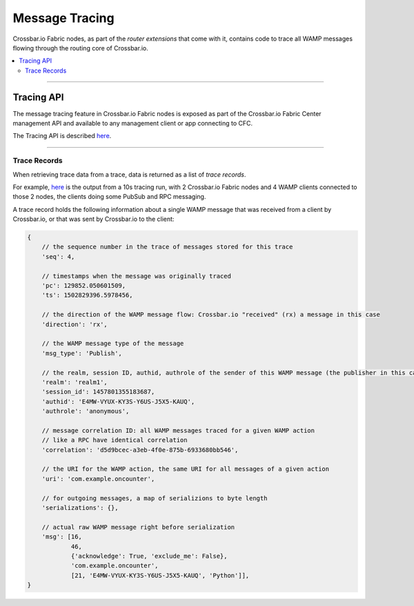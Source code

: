 Message Tracing
===============

Crossbar.io Fabric nodes, as part of the *router extensions* that come
with it, contains code to trace all WAMP messages flowing through the
routing core of Crossbar.io.

.. contents:: :local:

----------

Tracing API
-----------

The message tracing feature in Crossbar.io Fabric nodes is exposed as
part of the Crossbar.io Fabric Center management API and available to
any management client or app connecting to CFC.

The Tracing API is described
`here <Management-Api.md#messagetracing>`__.

--------------

Trace Records
~~~~~~~~~~~~~

When retrieving trace data from a trace, data is returned as a list of
*trace records*.

For example,
`here <https://gist.github.com/oberstet/862e9c1662961930867f26c1918b49fa>`__
is the output from a 10s tracing run, with 2 Crossbar.io Fabric nodes
and 4 WAMP clients connected to those 2 nodes, the clients doing some
PubSub and RPC messaging.

A trace record holds the following information about a single WAMP
message that was received from a client by Crossbar.io, or that was sent
by Crossbar.io to the client:

.. code:: javascript

    {
        // the sequence number in the trace of messages stored for this trace
        'seq': 4,

        // timestamps when the message was originally traced
        'pc': 129852.050601509,
        'ts': 1502829396.5978456,

        // the direction of the WAMP message flow: Crossbar.io "received" (rx) a message in this case
        'direction': 'rx',

        // the WAMP message type of the message
        'msg_type': 'Publish',

        // the realm, session ID, authid, authrole of the sender of this WAMP message (the publisher in this case)
        'realm': 'realm1',
        'session_id': 1457801355183687,
        'authid': 'E4MW-VYUX-KY3S-Y6US-J5X5-KAUQ',
        'authrole': 'anonymous',

        // message correlation ID: all WAMP messages traced for a given WAMP action
        // like a RPC have identical correlation
        'correlation': 'd5d9bcec-a3eb-4f0e-875b-6933680bb546',

        // the URI for the WAMP action, the same URI for all messages of a given action
        'uri': 'com.example.oncounter',

        // for outgoing messages, a map of serializions to byte length
        'serializations': {},

        // actual raw WAMP message right before serialization
        'msg': [16,
                46,
                {'acknowledge': True, 'exclude_me': False},
                'com.example.oncounter',
                [21, 'E4MW-VYUX-KY3S-Y6US-J5X5-KAUQ', 'Python']],
    }
